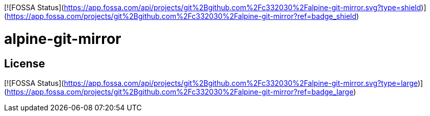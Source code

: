 [![FOSSA Status](https://app.fossa.com/api/projects/git%2Bgithub.com%2Fc332030%2Falpine-git-mirror.svg?type=shield)](https://app.fossa.com/projects/git%2Bgithub.com%2Fc332030%2Falpine-git-mirror?ref=badge_shield)


= alpine-git-mirror


## License
[![FOSSA Status](https://app.fossa.com/api/projects/git%2Bgithub.com%2Fc332030%2Falpine-git-mirror.svg?type=large)](https://app.fossa.com/projects/git%2Bgithub.com%2Fc332030%2Falpine-git-mirror?ref=badge_large)